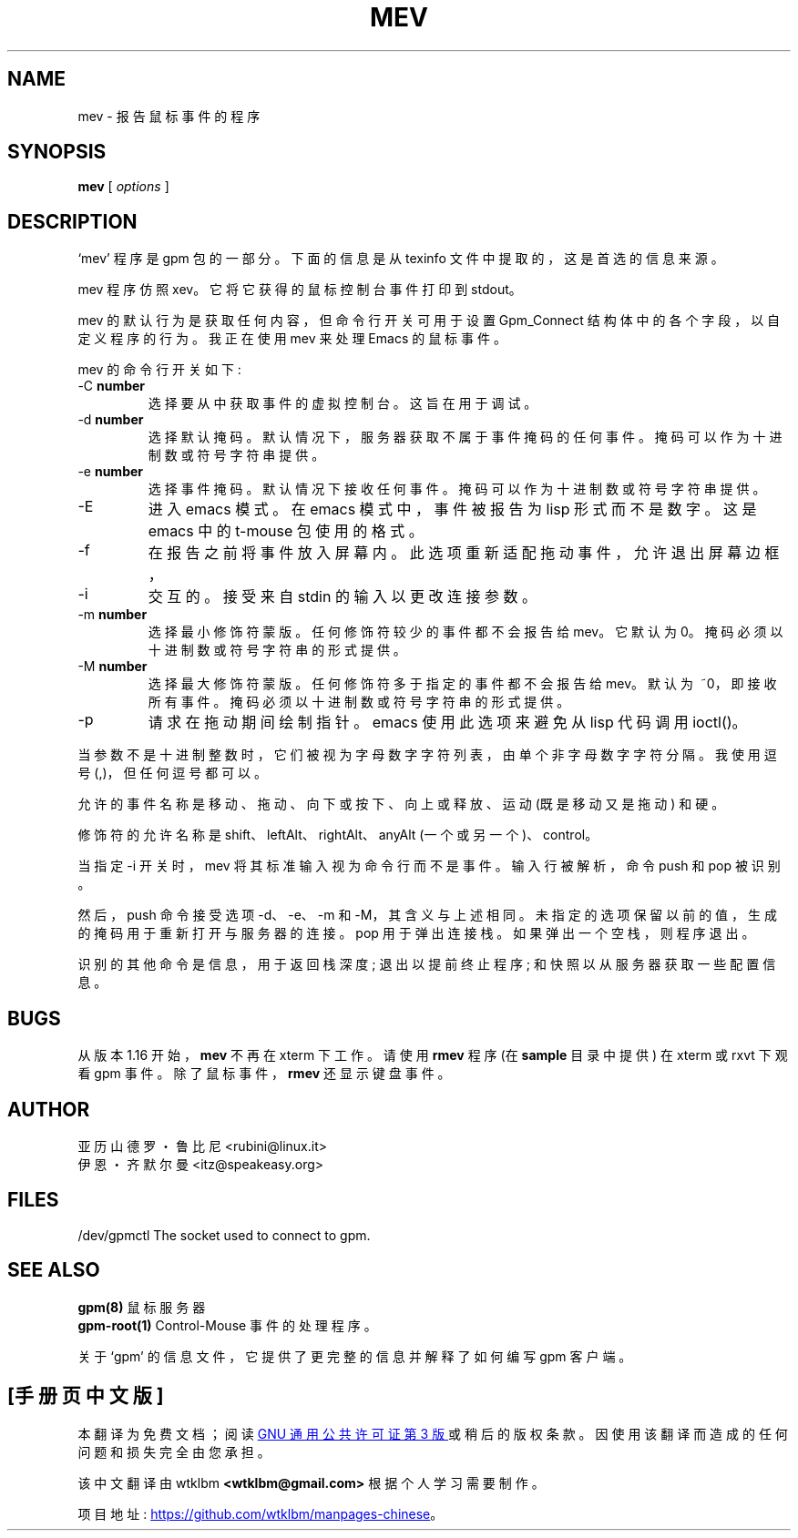 .\" -*- coding: UTF-8 -*-
.\"*******************************************************************
.\"
.\" This file was generated with po4a. Translate the source file.
.\"
.\"*******************************************************************
.TH MEV 1 "February 1995"  
.UC 4
.SH NAME
mev \- 报告鼠标事件的程序
.SH SYNOPSIS
\fBmev\fP [ \fIoptions\fP ]
.br
.SH DESCRIPTION
`mev' 程序是 gpm 包的一部分。 下面的信息是从 texinfo 文件中提取的，这是首选的信息来源。

.LP
mev 程序仿照 xev。它将它获得的鼠标控制台事件打印到 stdout。

.LP
mev 的默认行为是获取任何内容，但命令行开关可用于设置 Gpm_Connect 结构体中的各个字段，以自定义程序的行为。我正在使用 mev 来处理
Emacs 的鼠标事件。

.LP
mev 的命令行开关如下:
.TP 
\-C \fBnumber\fP
选择要从中获取事件的虚拟控制台。 这旨在用于调试。
.TP 
\-d \fBnumber\fP
选择默认掩码。默认情况下，服务器获取不属于事件掩码的任何事件。掩码可以作为十进制数或符号字符串提供。
.TP 
\-e \fBnumber\fP
选择事件掩码。默认情况下接收任何事件。掩码可以作为十进制数或符号字符串提供。
.TP 
\-E
进入 emacs 模式。在 emacs 模式中，事件被报告为 lisp 形式而不是数字。这是 emacs 中的 t\-mouse 包使用的格式。
.TP 
\-f
在报告之前将事件放入屏幕内。此选项重新适配拖动事件，允许退出屏幕边框，

.TP 
\-i
交互的。接受来自 stdin 的输入以更改连接参数。
.TP 
\-m \fBnumber\fP
选择最小修饰符蒙版。任何修饰符较少的事件都不会报告给 mev。它默认为 0。 掩码必须以十进制数或符号字符串的形式提供。
.TP 
\-M \fBnumber\fP
选择最大修饰符蒙版。任何修饰符多于指定的事件都不会报告给 mev。 默认为 \~~0，即接收所有事件。 掩码必须以十进制数或符号字符串的形式提供。
.TP 
\-p
请求在拖动期间绘制指针。emacs 使用此选项来避免从 lisp 代码调用 ioctl()。

.LP
当参数不是十进制整数时，它们被视为字母数字字符列表，由单个非字母数字字符分隔。我使用逗号 (,)，但任何逗号都可以。

.LP
允许的事件名称是移动、拖动、向下或按下、向上或释放、运动 (既是移动又是拖动) 和硬。

.LP
修饰符的允许名称是 shift、leftAlt、rightAlt、anyAlt (一个或另一个)、control。

.LP
当指定 \-i 开关时，mev 将其标准输入视为命令行而不是事件。输入行被解析，命令 push 和 pop 被识别。

.LP
然后，push 命令接受选项 \-d、\-e、\-m 和 \-M，其含义与上述相同。未指定的选项保留以前的值，生成的掩码用于重新打开与服务器的连接。pop
用于弹出连接栈。如果弹出一个空栈，则程序退出。

.LP
识别的其他命令是信息，用于返回栈深度; 退出以提前终止程序; 和快照以从服务器获取一些配置信息。

.LP
.SH BUGS
从版本 1.16 开始，\fBmev\fP 不再在 xterm 下工作。 请使用 \fBrmev\fP 程序 (在 \fBsample\fP 目录中提供) 在 xterm
或 rxvt 下观看 gpm 事件。 除了鼠标事件，\fBrmev\fP 还显示键盘事件。

.LP
.SH AUTHOR
亚历山德罗・鲁比尼 <rubini@linux.it>
.br
伊恩・齐默尔曼 <itz@speakeasy.org>

.LP
.SH FILES
.nf
/dev/gpmctl The socket used to connect to gpm.
.fi

.LP
.SH "SEE ALSO"
.nf
 \fBgpm(8) \fP 鼠标服务器
 \fBgpm\-root(1) \fP Control\-Mouse 事件的处理程序。

.fi
关于 `gpm' 的信息文件，它提供了更完整的信息并解释了如何编写 gpm 客户端。
.PP
.SH [手册页中文版]
.PP
本翻译为免费文档；阅读
.UR https://www.gnu.org/licenses/gpl-3.0.html
GNU 通用公共许可证第 3 版
.UE
或稍后的版权条款。因使用该翻译而造成的任何问题和损失完全由您承担。
.PP
该中文翻译由 wtklbm
.B <wtklbm@gmail.com>
根据个人学习需要制作。
.PP
项目地址:
.UR \fBhttps://github.com/wtklbm/manpages-chinese\fR
.ME 。

